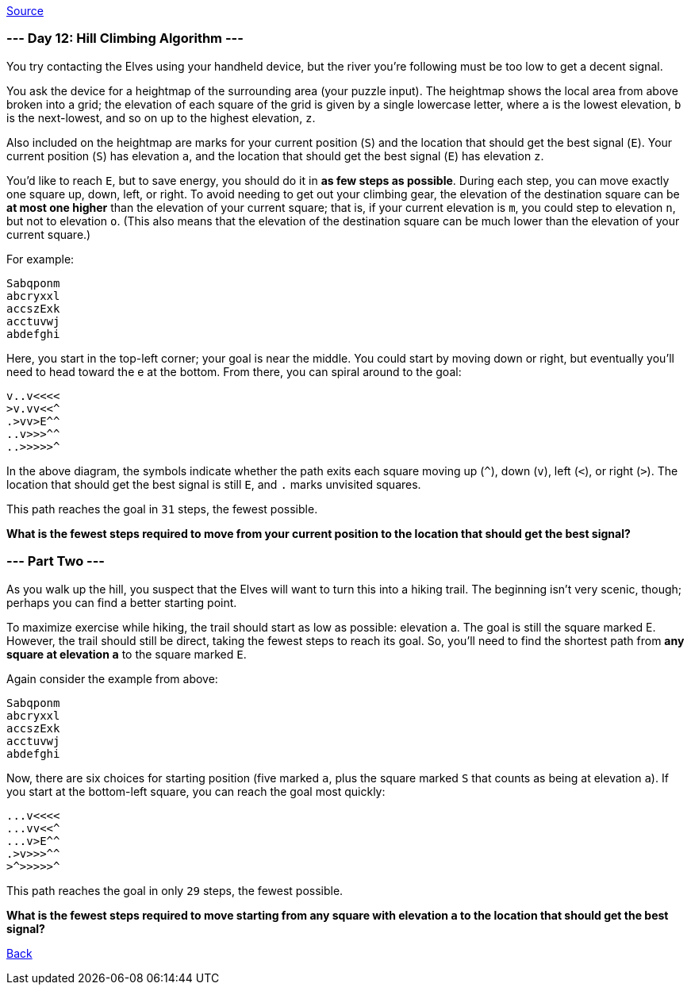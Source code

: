https://adventofcode.com/2022/day/12[Source]

=== --- Day 12: Hill Climbing Algorithm ---

You try contacting the Elves using your handheld device, but the river you're following must be too low to get a decent signal.

You ask the device for a heightmap of the surrounding area (your puzzle input). The heightmap shows the local area from above broken into a grid; the elevation of each square of the grid is given by a single lowercase letter, where `a` is the lowest elevation, `b` is the next-lowest, and so on up to the highest elevation, `z`.

Also included on the heightmap are marks for your current position (`S`) and the location that should get the best signal (`E`). Your current position (`S`) has elevation `a`, and the location that should get the best signal (`E`) has elevation `z`.

You'd like to reach `E`, but to save energy, you should do it in *as few steps as possible*. During each step, you can move exactly one square up, down, left, or right. To avoid needing to get out your climbing gear, the elevation of the destination square can be *at most one higher* than the elevation of your current square; that is, if your current elevation is `m`, you could step to elevation `n`, but not to elevation `o`. (This also means that the elevation of the destination square can be much lower than the elevation of your current square.)

For example:

----
Sabqponm
abcryxxl
accszExk
acctuvwj
abdefghi
----

Here, you start in the top-left corner; your goal is near the middle. You could start by moving down or right, but eventually you'll need to head toward the e at the bottom. From there, you can spiral around to the goal:

----
v..v<<<<
>v.vv<<^
.>vv>E^^
..v>>>^^
..>>>>>^
----

In the above diagram, the symbols indicate whether the path exits each square moving up (`^`), down (`v`), left (`&lt;`), or right (`&gt;`). The location that should get the best signal is still `E`, and `.` marks unvisited squares.

This path reaches the goal in `31` steps, the fewest possible.

*What is the fewest steps required to move from your current position to the location that should get the best signal?*

=== --- Part Two ---

As you walk up the hill, you suspect that the Elves will want to turn this into a hiking trail. The beginning isn't very scenic, though; perhaps you can find a better starting point.

To maximize exercise while hiking, the trail should start as low as possible: elevation a. The goal is still the square marked E. However, the trail should still be direct, taking the fewest steps to reach its goal. So, you'll need to find the shortest path from *any square at elevation `a`* to the square marked `E`.

Again consider the example from above:

----
Sabqponm
abcryxxl
accszExk
acctuvwj
abdefghi
----

Now, there are six choices for starting position (five marked `a`, plus the square marked `S` that counts as being at elevation `a`). If you start at the bottom-left square, you can reach the goal most quickly:

----
...v<<<<
...vv<<^
...v>E^^
.>v>>>^^
>^>>>>>^
----

This path reaches the goal in only `29` steps, the fewest possible.

*What is the fewest steps required to move starting from any square with elevation `a` to the location that should get the best signal?*

link:../README.adoc[Back]